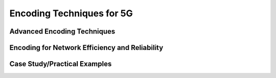 Encoding Techniques for 5G
============================


Advanced Encoding Techniques
------------------------------

Encoding for Network Efficiency and Reliability
------------------------------------------------

Case Study/Practical Examples
------------------------------